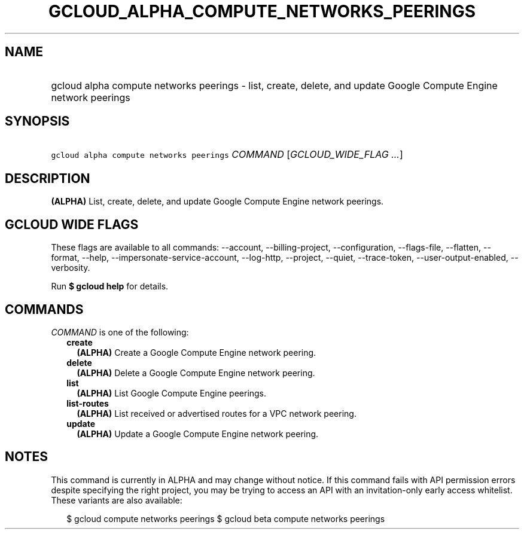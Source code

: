 
.TH "GCLOUD_ALPHA_COMPUTE_NETWORKS_PEERINGS" 1



.SH "NAME"
.HP
gcloud alpha compute networks peerings \- list, create, delete, and update Google Compute Engine network peerings



.SH "SYNOPSIS"
.HP
\f5gcloud alpha compute networks peerings\fR \fICOMMAND\fR [\fIGCLOUD_WIDE_FLAG\ ...\fR]



.SH "DESCRIPTION"

\fB(ALPHA)\fR List, create, delete, and update Google Compute Engine network
peerings.



.SH "GCLOUD WIDE FLAGS"

These flags are available to all commands: \-\-account, \-\-billing\-project,
\-\-configuration, \-\-flags\-file, \-\-flatten, \-\-format, \-\-help,
\-\-impersonate\-service\-account, \-\-log\-http, \-\-project, \-\-quiet,
\-\-trace\-token, \-\-user\-output\-enabled, \-\-verbosity.

Run \fB$ gcloud help\fR for details.



.SH "COMMANDS"

\f5\fICOMMAND\fR\fR is one of the following:

.RS 2m
.TP 2m
\fBcreate\fR
\fB(ALPHA)\fR Create a Google Compute Engine network peering.

.TP 2m
\fBdelete\fR
\fB(ALPHA)\fR Delete a Google Compute Engine network peering.

.TP 2m
\fBlist\fR
\fB(ALPHA)\fR List Google Compute Engine peerings.

.TP 2m
\fBlist\-routes\fR
\fB(ALPHA)\fR List received or advertised routes for a VPC network peering.

.TP 2m
\fBupdate\fR
\fB(ALPHA)\fR Update a Google Compute Engine network peering.


.RE
.sp

.SH "NOTES"

This command is currently in ALPHA and may change without notice. If this
command fails with API permission errors despite specifying the right project,
you may be trying to access an API with an invitation\-only early access
whitelist. These variants are also available:

.RS 2m
$ gcloud compute networks peerings
$ gcloud beta compute networks peerings
.RE

